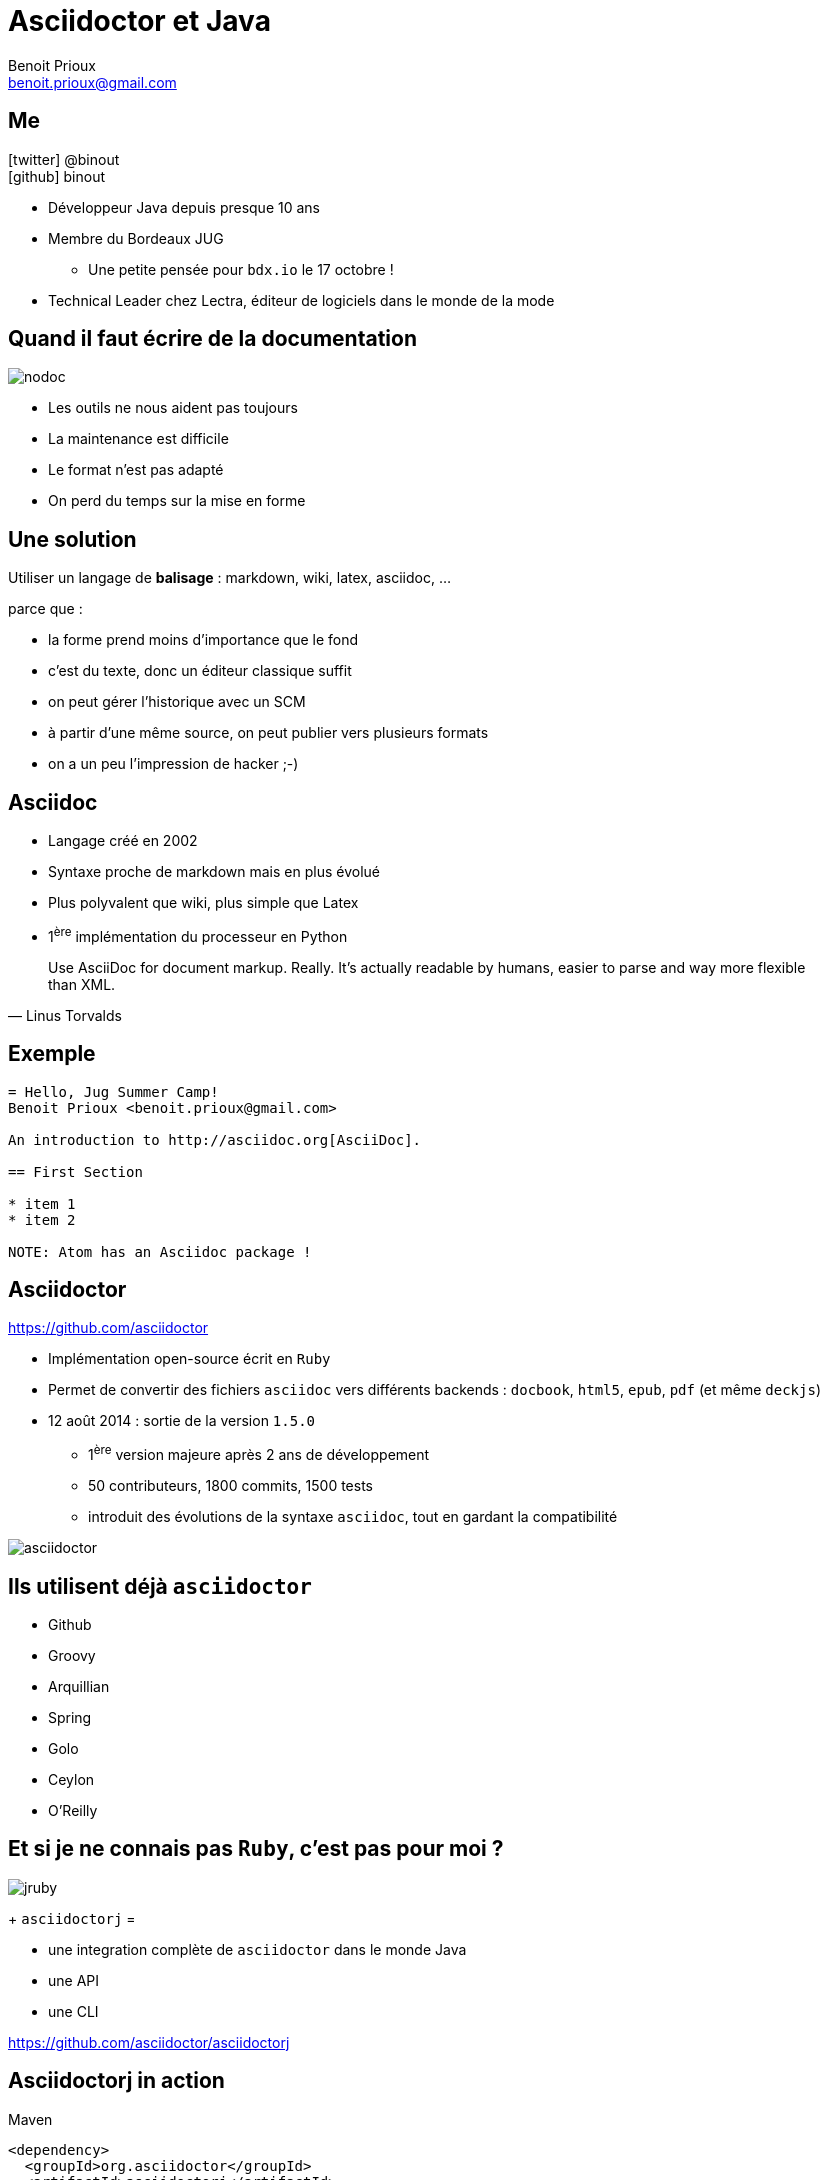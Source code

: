 = Asciidoctor et Java
Benoit Prioux <benoit.prioux@gmail.com>
:icons: font

== Me

icon:twitter[] @binout +
icon:github[] binout

* Développeur Java depuis presque 10 ans
* Membre du Bordeaux JUG
** Une petite pensée pour `bdx.io` le 17 octobre !
* Technical Leader chez Lectra, éditeur de logiciels dans le monde de la mode

== Quand il faut écrire de la documentation

[.text-center]
image::nodoc.jpg[]

[options="step"]
* Les outils ne nous aident pas toujours
* La maintenance est difficile
* Le format n'est pas adapté
* On perd du temps sur la mise en forme

== Une solution

Utiliser un langage de *balisage* : markdown, wiki, latex, asciidoc, ...
[options="step"]
parce que :
[options="step"]
* la forme prend moins d'importance que le fond
* c'est du texte, donc un éditeur classique suffit
* on peut gérer l'historique avec un SCM
* à partir d'une même source, on peut publier vers plusieurs formats
* on a un peu l'impression de hacker ;-)

== Asciidoc

* Langage créé en 2002
* Syntaxe proche de markdown mais en plus évolué
* Plus polyvalent que wiki, plus simple que Latex
* 1^ère^ implémentation du processeur en Python

[quote, Linus Torvalds]
Use AsciiDoc for document markup. Really. It's actually readable by humans, easier to parse and way more flexible than XML.

== Exemple

[source]
----
= Hello, Jug Summer Camp!
Benoit Prioux <benoit.prioux@gmail.com>

An introduction to http://asciidoc.org[AsciiDoc].

== First Section

* item 1
* item 2

NOTE: Atom has an Asciidoc package !
----

== Asciidoctor

https://github.com/asciidoctor

* Implémentation open-source écrit en `Ruby`
* Permet de convertir des fichiers `asciidoc` vers différents backends : `docbook`, `html5`, `epub`, `pdf` (et même `deckjs`)
* 12 août 2014 : sortie de la version `1.5.0`
** 1^ère^ version majeure après 2 ans de développement
** 50 contributeurs, 1800 commits, 1500 tests
** introduit des évolutions de la syntaxe `asciidoc`, tout en gardant la compatibilité

[.text-center]
image::asciidoctor.png[]

== Ils utilisent déjà `asciidoctor`

* Github
* Groovy
* Arquillian
* Spring
* Golo
* Ceylon
* O'Reilly

== Et si je ne connais pas `Ruby`, c'est pas pour moi ?

[options="step"]
image::jruby.png[]

[options="step"]
+ `asciidoctorj` =

[options="step"]
* une integration complète de `asciidoctor` dans le monde Java
* une API
* une CLI

[options="step"]
https://github.com/asciidoctor/asciidoctorj


== Asciidoctorj in action

.Maven
[source,xml]
----
<dependency>
  <groupId>org.asciidoctor</groupId>
  <artifactId>asciidoctorj</artifactId>
  <version>1.5.0</version>
</dependency>
----
.Gradle
[source,groovy]
----
dependencies {
    compile('org.asciidoctor:asciidoctorj:1.5.0') {transitive=false}
}
----

== Asciidoctor et Maven (1)

.Declaration du plugin
[source,xml]
----
<plugin>
  <groupId>org.asciidoctor</groupId>
  <artifactId>asciidoctor-maven-plugin</artifactId>
  <version>1.5.0</version>
  ...
</plugin>
----

== Asciidoctor et Maven (2)

.Convertit les fichiers `src/main/asciidoc` en html dans `target/generated-docs`
[source,xml]
----
<plugin>
  ...
  <executions>
    <execution>
      <id>output-html</id>
      <phase>generate-resources</phase>
      <goals>
        <goal>process-asciidoc</goal>
      </goals>
    </execution>
  </executions>
</plugin>
----

== Asciidoctor et Maven (3)

.S'intègre à la génération de site Maven (`src/site/asciidoc`)
[source,xml]
----
<plugin>
    <groupId>org.apache.maven.plugins</groupId>
    <artifactId>maven-site-plugin</artifactId>
    <version>3.2</version>
    <dependencies>
        <dependency>
            <groupId>org.asciidoctor</groupId>
            <artifactId>asciidoctor-maven-plugin</artifactId>
            <version>1.5.0</version>
        </dependency>
    </dependencies>
</plugin>
----

== Asciidoctor et Gradle (1)

.build.gradle
[source,groovy]
[subs="attributes"]
----
buildscript {
    repositories {
        jcenter()
    }

    dependencies {
        classpath 'org.asciidoctor:asciidoctor-gradle-plugin:1.5.0'
    }
}

apply plugin: 'org.asciidoctor.gradle.asciidoctor'
----

== Asciidoctor et Gradle (2)

.Convertit les fichiers `src/asciidoc` en html dans `build/docs`
[source,groovy]
----
asciidoctor {
    outputDir = new File("$buildDir/docs")
    options = [
        doctype: 'book',
        attributes: [
            'source-highlighter': 'coderay',
            toc                 : ''
        ]
    ]
}
----
== Asciidoctor et Ant (unofficial)

.Besoin de "jouer" avec le classloader de `Ant`
[source,xml]
----
<target name="doc">
  <taskdef resource="net/jtools/classloadertask/antlib.xml" classpath="lib/ant-classloadertask.jar"/>
  <classloader loader="thread" classpath="lib/asciidoctor-ant.jar"/>

  <taskdef name="asciidoctor" classname="org.asciidoctor.ant.AsciidoctorAntTask"/>
  <asciidoctor sourceDirectory="src/asciidoc" outputDirectory="build/docs"/>
</target>
----

== Asciidoctor et Javadoc (1)

[source]
.Javadoc traditionnelle
----
/**
 * <h1>Asciidoclet</h1>
 * <p>Sample comments that include {@code source code}.</p>
 *
 * <pre>{@code
 *     {@literal @}SuppressWarnings("UnusedDeclaration")
 *     public static void main(String... args) {
 *         System.out.println("Hello World");
 *     }
 * }</pre>
 */
----

== Asciidoctor et Javadoc (2)

[source]
.Javadoc avec Asciidoclet
----
/**
 * = Asciidoclet
 *
 * Sample comments that include `source code`.
 *
 * [source,java]
 * --
 *    @SuppressWarnings("UnusedDeclaration")
 *    public static void main(String... args) {
 *        System.out.println("Hello World");
 *    }
 * --
 *
 */
----

== Et bien plus encore ...

Il est possible de coder des extensions pour `asciidoctor` (comme l'excellent `asciidoctor-diagram`).

[ditaa]
----
   +-----------+   asciidoctor - diagram   +------------------+
   | Ascii art |-------------------------->|  Diagram in PNG  |
   |  (ditaa)  |                           +------------------+
   +-----------+
----

Depuis `asciidoctorj:1.5.0`, on peut :

* charger des extensions écrites en ruby (gems)
* écrire des extensions en Java, Groovy, Scala, ...

[canvas-image="images/asciidoctor-ftw.jpg"]
== Dernier slide
[role="canvas-caption", position="center-down"]
Thanks
